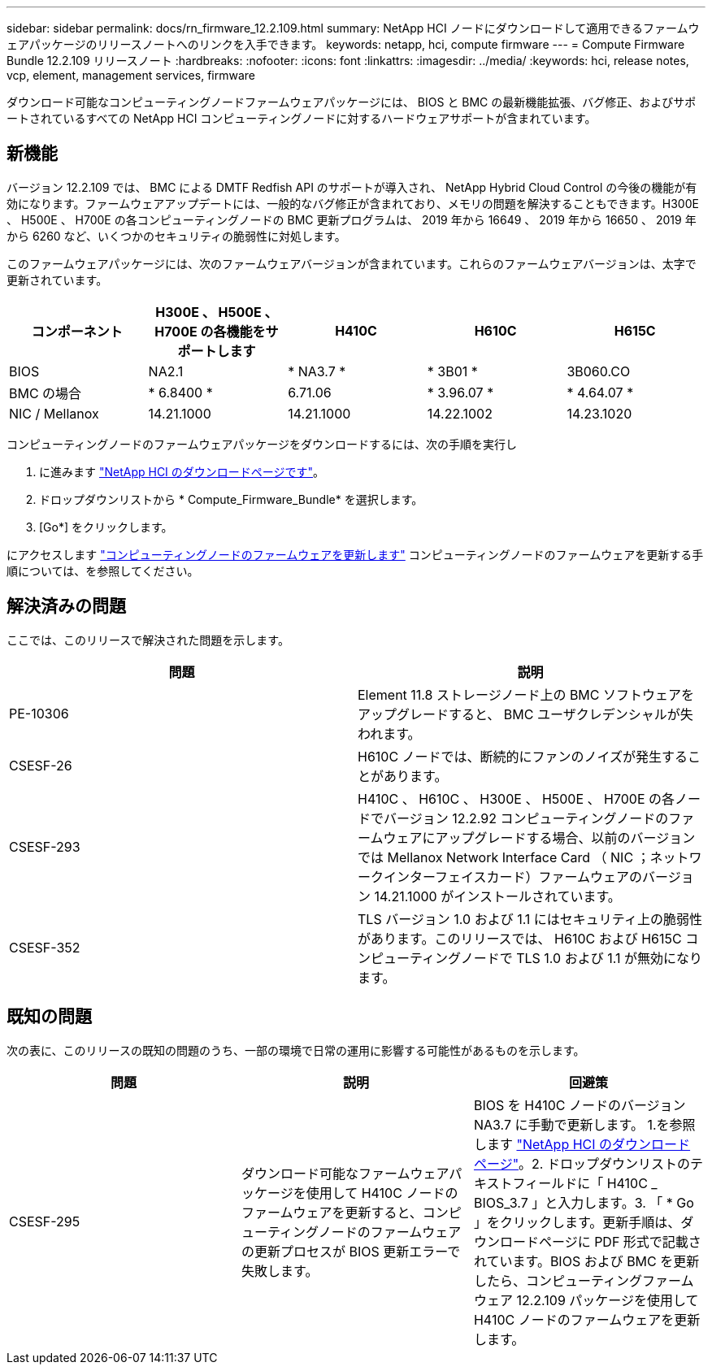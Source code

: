 ---
sidebar: sidebar 
permalink: docs/rn_firmware_12.2.109.html 
summary: NetApp HCI ノードにダウンロードして適用できるファームウェアパッケージのリリースノートへのリンクを入手できます。 
keywords: netapp, hci, compute firmware 
---
= Compute Firmware Bundle 12.2.109 リリースノート
:hardbreaks:
:nofooter: 
:icons: font
:linkattrs: 
:imagesdir: ../media/
:keywords: hci, release notes, vcp, element, management services, firmware


[role="lead"]
ダウンロード可能なコンピューティングノードファームウェアパッケージには、 BIOS と BMC の最新機能拡張、バグ修正、およびサポートされているすべての NetApp HCI コンピューティングノードに対するハードウェアサポートが含まれています。



== 新機能

バージョン 12.2.109 では、 BMC による DMTF Redfish API のサポートが導入され、 NetApp Hybrid Cloud Control の今後の機能が有効になります。ファームウェアアップデートには、一般的なバグ修正が含まれており、メモリの問題を解決することもできます。H300E 、 H500E 、 H700E の各コンピューティングノードの BMC 更新プログラムは、 2019 年から 16649 、 2019 年から 16650 、 2019 年から 6260 など、いくつかのセキュリティの脆弱性に対処します。

このファームウェアパッケージには、次のファームウェアバージョンが含まれています。これらのファームウェアバージョンは、太字で更新されています。

|===
| コンポーネント | H300E 、 H500E 、 H700E の各機能をサポートします | H410C | H610C | H615C 


| BIOS | NA2.1 | * NA3.7 * | * 3B01 * | 3B060.CO 


| BMC の場合 | * 6.8400 * | 6.71.06 | * 3.96.07 * | * 4.64.07 * 


| NIC / Mellanox | 14.21.1000 | 14.21.1000 | 14.22.1002 | 14.23.1020 
|===
コンピューティングノードのファームウェアパッケージをダウンロードするには、次の手順を実行し

. に進みます https://mysupport.netapp.com/site/products/all/details/netapp-hci/downloads-tab["NetApp HCI のダウンロードページです"^]。
. ドロップダウンリストから * Compute_Firmware_Bundle* を選択します。
. [Go*] をクリックします。


にアクセスします link:task_hcc_upgrade_compute_node_firmware.html#use-the-baseboard-management-controller-bmc-user-interface-ui["コンピューティングノードのファームウェアを更新します"^] コンピューティングノードのファームウェアを更新する手順については、を参照してください。



== 解決済みの問題

ここでは、このリリースで解決された問題を示します。

|===
| 問題 | 説明 


| PE-10306 | Element 11.8 ストレージノード上の BMC ソフトウェアをアップグレードすると、 BMC ユーザクレデンシャルが失われます。 


| CSESF-26 | H610C ノードでは、断続的にファンのノイズが発生することがあります。 


| CSESF-293 | H410C 、 H610C 、 H300E 、 H500E 、 H700E の各ノードでバージョン 12.2.92 コンピューティングノードのファームウェアにアップグレードする場合、以前のバージョンでは Mellanox Network Interface Card （ NIC ；ネットワークインターフェイスカード）ファームウェアのバージョン 14.21.1000 がインストールされています。 


| CSESF-352 | TLS バージョン 1.0 および 1.1 にはセキュリティ上の脆弱性があります。このリリースでは、 H610C および H615C コンピューティングノードで TLS 1.0 および 1.1 が無効になります。 
|===


== 既知の問題

次の表に、このリリースの既知の問題のうち、一部の環境で日常の運用に影響する可能性があるものを示します。

|===
| 問題 | 説明 | 回避策 


| CSESF-295 | ダウンロード可能なファームウェアパッケージを使用して H410C ノードのファームウェアを更新すると、コンピューティングノードのファームウェアの更新プロセスが BIOS 更新エラーで失敗します。 | BIOS を H410C ノードのバージョン NA3.7 に手動で更新します。 1.を参照します https://mysupport.netapp.com/site/products/all/details/netapp-hci/downloads-tab["NetApp HCI のダウンロードページ"^]。2. ドロップダウンリストのテキストフィールドに「 H410C _ BIOS_3.7 」と入力します。3. 「 * Go 」をクリックします。更新手順は、ダウンロードページに PDF 形式で記載されています。BIOS および BMC を更新したら、コンピューティングファームウェア 12.2.109 パッケージを使用して H410C ノードのファームウェアを更新します。 
|===